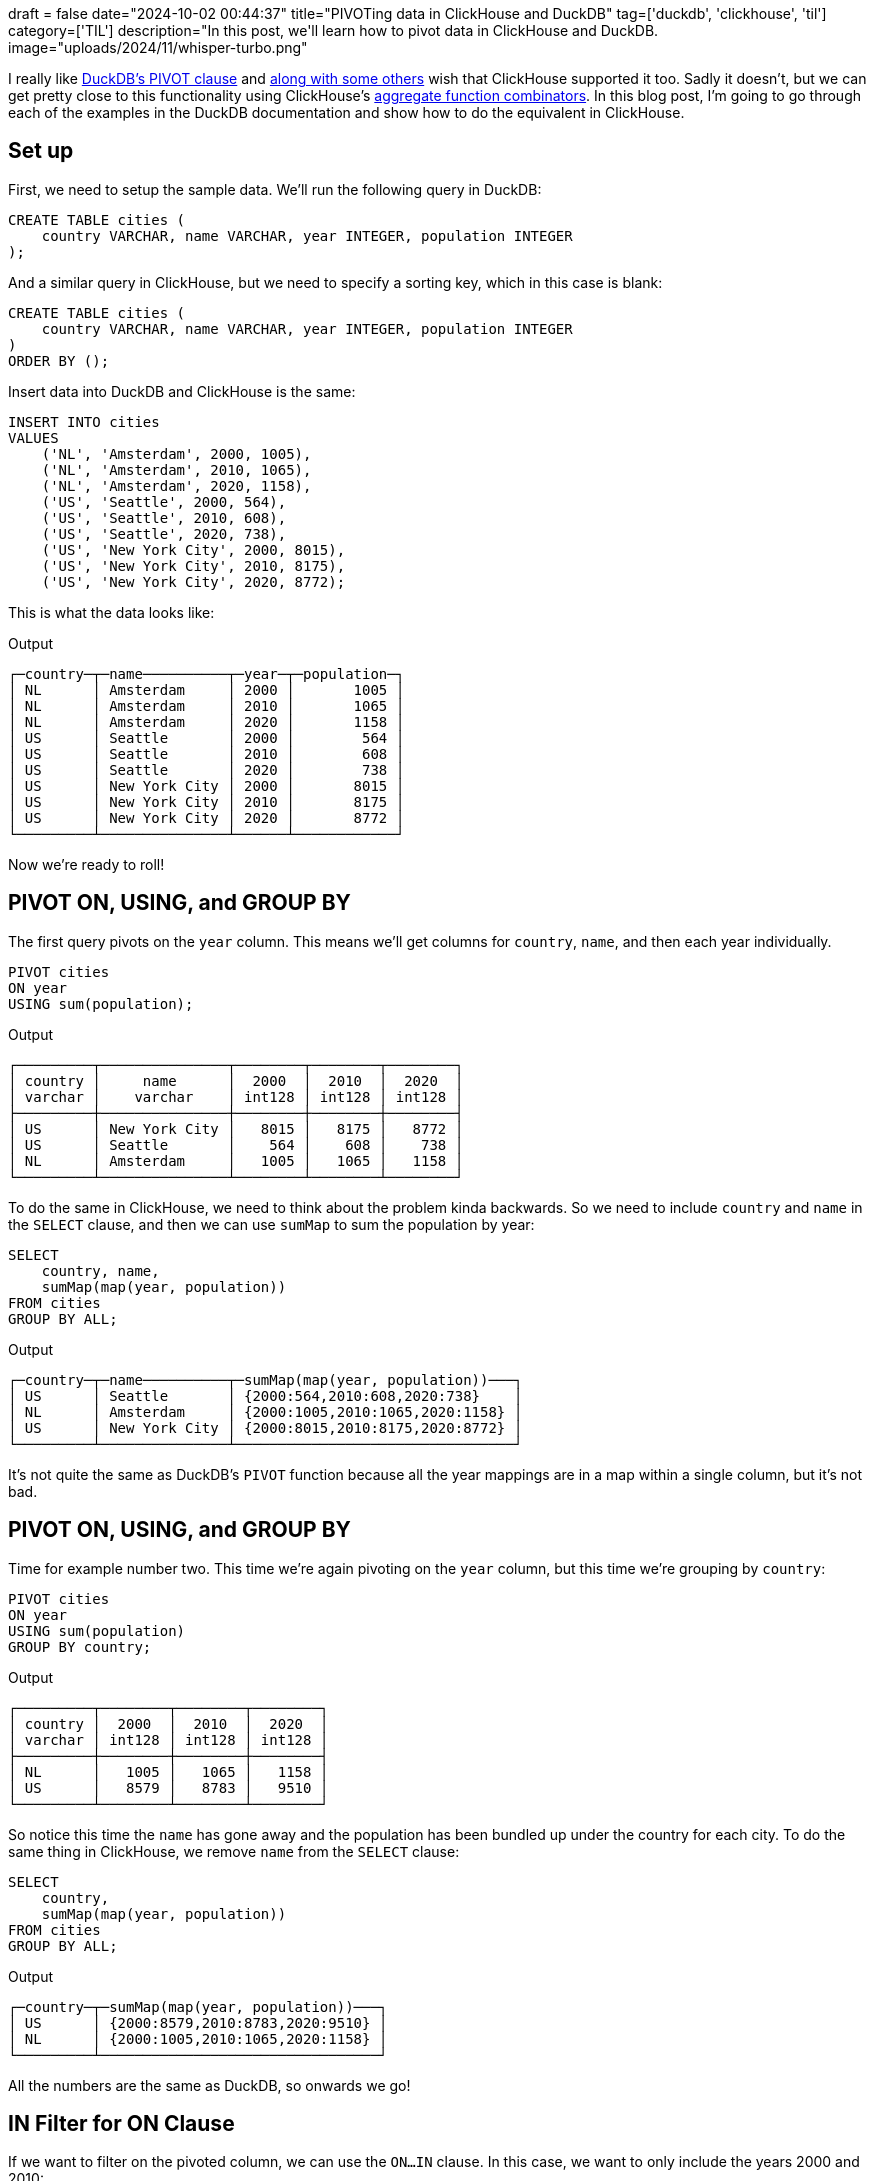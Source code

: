 +++
draft = false
date="2024-10-02 00:44:37"
title="PIVOTing data in ClickHouse and DuckDB"
tag=['duckdb', 'clickhouse', 'til']
category=['TIL']
description="In this post, we'll learn how to pivot data in ClickHouse and DuckDB.
image="uploads/2024/11/whisper-turbo.png"
+++

:icons: font

I really like https://duckdb.org/docs/sql/statements/pivot.html[DuckDB's PIVOT clause^] and https://github.com/ClickHouse/ClickHouse/issues/50477[along with some others^] wish that ClickHouse supported it too.
Sadly it doesn't, but we can get pretty close to this functionality using ClickHouse's https://clickhouse.com/docs/en/sql-reference/aggregate-functions/combinators[aggregate function combinators^].
In this blog post, I'm going to go through each of the examples in the DuckDB documentation and show how to do the equivalent in ClickHouse.

== Set up

First, we need to setup the sample data. 
We'll run the following query in DuckDB:

[source, sql]
----
CREATE TABLE cities (
    country VARCHAR, name VARCHAR, year INTEGER, population INTEGER
);
----

And a similar query in ClickHouse, but we need to specify a sorting key, which in this case is blank:

[source, sql]
----
CREATE TABLE cities (
    country VARCHAR, name VARCHAR, year INTEGER, population INTEGER
)
ORDER BY ();
----

Insert data into DuckDB and ClickHouse is the same:

[source, sql]
----
INSERT INTO cities 
VALUES
    ('NL', 'Amsterdam', 2000, 1005),
    ('NL', 'Amsterdam', 2010, 1065),
    ('NL', 'Amsterdam', 2020, 1158),
    ('US', 'Seattle', 2000, 564),
    ('US', 'Seattle', 2010, 608),
    ('US', 'Seattle', 2020, 738),
    ('US', 'New York City', 2000, 8015),
    ('US', 'New York City', 2010, 8175),
    ('US', 'New York City', 2020, 8772);
----

This is what the data looks like:

.Output
[source, text]
----
┌─country─┬─name──────────┬─year─┬─population─┐
│ NL      │ Amsterdam     │ 2000 │       1005 │
│ NL      │ Amsterdam     │ 2010 │       1065 │
│ NL      │ Amsterdam     │ 2020 │       1158 │
│ US      │ Seattle       │ 2000 │        564 │
│ US      │ Seattle       │ 2010 │        608 │
│ US      │ Seattle       │ 2020 │        738 │
│ US      │ New York City │ 2000 │       8015 │
│ US      │ New York City │ 2010 │       8175 │
│ US      │ New York City │ 2020 │       8772 │
└─────────┴───────────────┴──────┴────────────┘
----

Now we're ready to roll!

== PIVOT ON, USING, and GROUP BY

The first query pivots on the `year` column.
This means we'll get columns for `country`, `name`, and then each year individually.

[source, sql]
----
PIVOT cities
ON year
USING sum(population);
----

.Output
[source, text]
----
┌─────────┬───────────────┬────────┬────────┬────────┐
│ country │     name      │  2000  │  2010  │  2020  │
│ varchar │    varchar    │ int128 │ int128 │ int128 │
├─────────┼───────────────┼────────┼────────┼────────┤
│ US      │ New York City │   8015 │   8175 │   8772 │
│ US      │ Seattle       │    564 │    608 │    738 │
│ NL      │ Amsterdam     │   1005 │   1065 │   1158 │
└─────────┴───────────────┴────────┴────────┴────────┘
----

To do the same in ClickHouse, we need to think about the problem kinda backwards.
So we need to include `country` and `name` in the `SELECT` clause, and then we can use `sumMap` to sum the population by year:

[source, sql]
----
SELECT
    country, name,
    sumMap(map(year, population))
FROM cities
GROUP BY ALL;
----

.Output
[source, text]
----
┌─country─┬─name──────────┬─sumMap(map(year, population))───┐
│ US      │ Seattle       │ {2000:564,2010:608,2020:738}    │
│ NL      │ Amsterdam     │ {2000:1005,2010:1065,2020:1158} │
│ US      │ New York City │ {2000:8015,2010:8175,2020:8772} │
└─────────┴───────────────┴─────────────────────────────────┘
----

It's not quite the same as DuckDB's `PIVOT` function because all the year mappings are in a map within a single column, but it's not bad.

== PIVOT ON, USING, and GROUP BY

Time for example number two.
This time we're again pivoting on the `year` column, but this time we're grouping by `country`:

[source, sql]
----
PIVOT cities
ON year
USING sum(population)
GROUP BY country;
----

.Output
[source, text]
----
┌─────────┬────────┬────────┬────────┐
│ country │  2000  │  2010  │  2020  │
│ varchar │ int128 │ int128 │ int128 │
├─────────┼────────┼────────┼────────┤
│ NL      │   1005 │   1065 │   1158 │
│ US      │   8579 │   8783 │   9510 │
└─────────┴────────┴────────┴────────┘
----

So notice this time the `name` has gone away and the population has been bundled up under the country for each city.
To do the same thing in ClickHouse, we remove `name` from the `SELECT` clause:


[source, sql]
----
SELECT
    country,
    sumMap(map(year, population))
FROM cities
GROUP BY ALL;
----

.Output
[source, text]
----
┌─country─┬─sumMap(map(year, population))───┐
│ US      │ {2000:8579,2010:8783,2020:9510} │
│ NL      │ {2000:1005,2010:1065,2020:1158} │
└─────────┴─────────────────────────────────┘
----

All the numbers are the same as DuckDB, so onwards we go!

== IN Filter for ON Clause

If we want to filter on the pivoted column, we can use the `ON...IN` clause.
In this case, we want to only include the years 2000 and 2010:

[source, sql]
----
PIVOT cities
ON year IN (2000, 2010)
USING sum(population)
GROUP BY country;
----

.Output
[source, text]
----
┌─────────┬────────┬────────┐
│ country │  2000  │  2010  │
│ varchar │ int128 │ int128 │
├─────────┼────────┼────────┤
│ US      │   8579 │   8783 │
│ NL      │   1005 │   1065 │
└─────────┴────────┴────────┘
----

In ClickHouse we can do a filter in the `WHERE` clause:

[source, sql]
----
SELECT
    country,
    sumMap(map(year, population))
FROM cities
WHERE year IN (2000, 2010)
GROUP BY ALL;
----

.Output
[source, text]
----
┌─country─┬─sumMap(map(year, population))─┐
│ US      │ {2000:8579,2010:8783}         │
│ NL      │ {2000:1005,2010:1065}         │
└─────────┴───────────────────────────────┘
----

== Multiple ON Columns and ON Expressions

What about if we want to pivot on multiple columns? 

[source, sql]
----
PIVOT cities
ON country, name
USING sum(population);
----

.Output
[source, text]
----
┌───────┬──────────────┬──────────────────┬────────────┬──────────────┬──────────────────┬────────────┐
│ year  │ NL_Amsterdam │ NL_New York City │ NL_Seattle │ US_Amsterdam │ US_New York City │ US_Seattle │
│ int32 │    int128    │      int128      │   int128   │    int128    │      int128      │   int128   │
├───────┼──────────────┼──────────────────┼────────────┼──────────────┼──────────────────┼────────────┤
│  2000 │         1005 │                  │            │              │             8015 │        564 │
│  2010 │         1065 │                  │            │              │             8175 │        608 │
│  2020 │         1158 │                  │            │              │             8772 │        738 │
└───────┴──────────────┴──────────────────┴────────────┴──────────────┴──────────────────┴────────────┘
----

This does a cartesian product between `country` and `name`, which leaves us with several blank columns.
If we only want to pivot on combinations of values that are present in the underlying data, we can provide an expression in the `ON` clause, which I think is more useful:

[source, sql]
----
PIVOT cities
ON country || '_' || name
USING sum(population);
----

.Output
[source, text]
----
┌───────┬──────────────┬──────────────────┬────────────┐
│ year  │ NL_Amsterdam │ US_New York City │ US_Seattle │
│ int32 │    int128    │      int128      │   int128   │
├───────┼──────────────┼──────────────────┼────────────┤
│  2000 │         1005 │             8015 │        564 │
│  2010 │         1065 │             8175 │        608 │
│  2020 │         1158 │             8772 │        738 │
└───────┴──────────────┴──────────────────┴────────────┘
----

In ClickHouse we can do the concatenation in the map key that we pass to `sumMap`:


[source, sql]
----
SELECT
    year,
    sumMap(map(country || '_' || name, population))
FROM cities
GROUP BY ALL;
----

.Output
[source, text]
----
┌─year─┬─sumMap(map(concat(country, '_', name), population))────────────┐
│ 2000 │ {'NL_Amsterdam':1005,'US_New York City':8015,'US_Seattle':564} │
│ 2020 │ {'NL_Amsterdam':1158,'US_New York City':8772,'US_Seattle':738} │
│ 2010 │ {'NL_Amsterdam':1065,'US_New York City':8175,'US_Seattle':608} │
└──────┴────────────────────────────────────────────────────────────────┘
----

== Multiple USING Expressions

Next up, multiple `USING` expressions.
We're going to compute the maximum population and the sum of populations pivoted by year and grouped by country:

[source, sql]
----
PIVOT cities
ON year
USING sum(population) AS total, max(population) AS max
GROUP BY country;
----

.Output
[source, text]
----
┌─────────┬────────────┬──────────┬────────────┬──────────┬────────────┬──────────┐
│ country │ 2000_total │ 2000_max │ 2010_total │ 2010_max │ 2020_total │ 2020_max │
│ varchar │   int128   │  int32   │   int128   │  int32   │   int128   │  int32   │
├─────────┼────────────┼──────────┼────────────┼──────────┼────────────┼──────────┤
│ US      │       8579 │     8015 │       8783 │     8175 │       9510 │     8772 │
│ NL      │       1005 │     1005 │       1065 │     1065 │       1158 │     1158 │
└─────────┴────────────┴──────────┴────────────┴──────────┴────────────┴──────────┘
----

In ClickHouse we can use the `maxMap` function to compute the max values:

[source, sql]
----
SELECT
    country,
    sumMap(map(year, population)) AS sum,
    maxMap(map(year, population)) AS max
FROM cities
GROUP BY ALL;
----

.Output
[source, text]
----
┌─country─┬─sum─────────────────────────────┬─max─────────────────────────────┐
│ US      │ {2000:8579,2010:8783,2020:9510} │ {2000:8015,2010:8175,2020:8772} │
│ NL      │ {2000:1005,2010:1065,2020:1158} │ {2000:1005,2010:1065,2020:1158} │
└─────────┴─────────────────────────────────┴─────────────────────────────────┘
----

== Multiple GROUP BY Columns

What about grouping by multiple columns?

[source, sql]
----
PIVOT cities
ON year
USING sum(population)
GROUP BY country, name;
----

At least on this dataset, the output is the same as when we didn't group by any columns.
If we had more columns, it'd be more obvious that only the grouped by columns are included in the result set:

.Output
[source, text]
----
┌─────────┬───────────────┬────────┬────────┬────────┐
│ country │     name      │  2000  │  2010  │  2020  │
│ varchar │    varchar    │ int128 │ int128 │ int128 │
├─────────┼───────────────┼────────┼────────┼────────┤
│ US      │ Seattle       │    564 │    608 │    738 │
│ US      │ New York City │   8015 │   8175 │   8772 │
│ NL      │ Amsterdam     │   1005 │   1065 │   1158 │
└─────────┴───────────────┴────────┴────────┴────────┘
----

In ClickHouse we specify the fields that we want to group by in the `SELECT` clause:

[source, sql]
----
SELECT
    country,
    name,
    sumMap(map(year, population))
FROM cities
GROUP BY ALL;
----

.Output
[source, text]
----
┌─country─┬─name──────────┬─sumMap(map(year, population))───┐
│ US      │ Seattle       │ {2000:564,2010:608,2020:738}    │
│ NL      │ Amsterdam     │ {2000:1005,2010:1065,2020:1158} │
│ US      │ New York City │ {2000:8015,2010:8175,2020:8772} │
└─────────┴───────────────┴─────────────────────────────────┘
----

== Using PIVOT within a SELECT Statement

We can create a CTE from a pivot statement and then query it as if it was a table:

[source, sql]
----
WITH pivot_alias AS (
    PIVOT cities
    ON year
    USING sum(population)
    GROUP BY country
)
SELECT * FROM pivot_alias;
----

.Output
[source, text]
----
┌─────────┬────────┬────────┬────────┐
│ country │  2000  │  2010  │  2020  │
│ varchar │ int128 │ int128 │ int128 │
├─────────┼────────┼────────┼────────┤
│ US      │   8579 │   8783 │   9510 │
│ NL      │   1005 │   1065 │   1158 │
└─────────┴────────┴────────┴────────┘
----

And here's the ClickHouse equivalent:

[source, sql]
----
WITH pivot_alias AS (
    SELECT
        country,
        sumMap(map(year, population))
    FROM cities
    GROUP BY ALL
)
SELECT * FROM pivot_alias;
----

.Output
[source, text]
----
┌─country─┬─sumMap(map(year, population))───┐
│ US      │ {2000:8579,2010:8783,2020:9510} │
│ NL      │ {2000:1005,2010:1065,2020:1158} │
└─────────┴─────────────────────────────────┘
----

## Multiple PIVOT Statements

We can also join pivot statements, which is quite neat:

[source, sql]
----
SELECT *
FROM (PIVOT cities ON year USING sum(population) GROUP BY country) year_pivot
JOIN (PIVOT cities ON name USING sum(population) GROUP BY country) name_pivot
USING (country);
----

.Output
[source, text]
----
┌─────────┬────────┬────────┬────────┬───────────┬───────────────┬─────────┐
│ country │  2000  │  2010  │  2020  │ Amsterdam │ New York City │ Seattle │
│ varchar │ int128 │ int128 │ int128 │  int128   │    int128     │ int128  │
├─────────┼────────┼────────┼────────┼───────────┼───────────────┼─────────┤
│ NL      │   1005 │   1065 │   1158 │      3228 │               │         │
│ US      │   8579 │   8783 │   9510 │           │         24962 │    1910 │
└─────────┴────────┴────────┴────────┴───────────┴───────────────┴─────────┘
----

[source, sql]
----
WITH year_pivot AS (
    SELECT country, sumMap(map(year, population)) AS yearMap
    FROM cities
    GROUP BY ALL
), name_pivot AS (
    SELECT country, sumMap(map(name, population)) AS nameMap
    FROM cities
    GROUP BY ALL
)
SELECT country, yearMap, nameMap
FROM year_pivot
JOIN name_pivot ON name_pivot.country = year_pivot.country;
----

.Output
[source, text]
----
┌─country─┬─yearMap─────────────────────────┬─nameMap────────────────────────────────┐
│ US      │ {2000:8579,2010:8783,2020:9510} │ {'New York City':24962,'Seattle':1910} │
│ NL      │ {2000:1005,2010:1065,2020:1158} │ {'Amsterdam':3228}                     │
└─────────┴─────────────────────────────────┴────────────────────────────────────────┘
----

